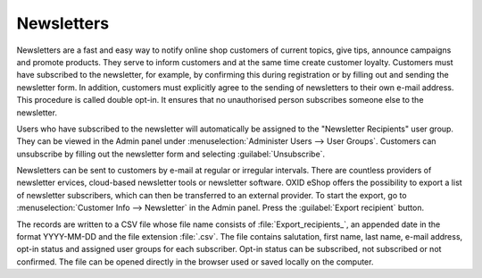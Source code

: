 ﻿Newsletters
===========

Newsletters are a fast and easy way to notify online shop customers of current topics, give tips, announce campaigns and promote products. They serve to inform customers and at the same time create customer loyalty. Customers must have subscribed to the newsletter, for example, by confirming this during registration or by filling out and sending the newsletter form. In addition, customers must explicitly agree to the sending of newsletters to their own e-mail address. This procedure is called double opt-in. It ensures that no unauthorised person subscribes someone else to the newsletter.

.. image:: ../../media/screenshots/oxbaie01.png
   :alt: Subscribing newsletter
   :height: 413
   :width: 650

Users who have subscribed to the newsletter will automatically be assigned to the "Newsletter Recipients" user group. They can be viewed in the Admin panel under :menuselection:`Administer Users --> User Groups`. Customers can unsubscribe by filling out the newsletter form and selecting :guilabel:`Unsubscribe`.

Newsletters can be sent to customers by e-mail at regular or irregular intervals. There are countless providers of newsletter ervices, cloud-based newsletter tools or newsletter software. OXID eShop offers the possibility to export a list of newsletter subscribers, which can then be transferred to an external provider. To start the export, go to :menuselection:`Customer Info --> Newsletter` in the Admin panel. Press the :guilabel:`Export recipient` button.

The records are written to a CSV file whose file name consists of :file:`Export_recipients_`, an appended date in the format YYYY-MM-DD and the file extension :file:`.csv`. The file contains salutation, first name, last name, e-mail address, opt-in status and assigned user groups for each subscriber. Opt-in status can be subscribed, not subscribed or not confirmed. The file can be opened directly in the browser used or saved locally on the computer.


.. Intern: oxbaie, Status: transL